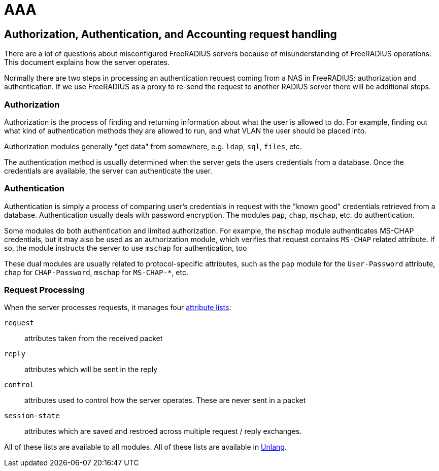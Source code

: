 = AAA

== Authorization, Authentication, and Accounting request handling

There are a lot of questions about misconfigured FreeRADIUS servers
because of misunderstanding of FreeRADIUS operations. This document
explains how the server operates.

Normally there are two steps in processing an authentication request
coming from a NAS in FreeRADIUS: authorization and authentication.
If we use FreeRADIUS as a proxy to re-send the request to another
RADIUS server there will be additional steps.

=== Authorization

Authorization is the process of finding and returning information
about what the user is allowed to do.  For example, finding out what
kind of authentication methods they are allowed to run, and what VLAN
the user should be placed into.

Authorization modules generally "get data" from somewhere,
e.g. `ldap`, `sql`, `files`, etc.

The authentication method is usually determined when the server gets
the users credentials from a database.  Once the credentials are
available, the server can authenticate the user.

=== Authentication

Authentication is simply a process of comparing user’s credentials in
request with the "known good" credentials retrieved from a
database. Authentication usually deals with password
encryption. The modules `pap`, `chap`, `mschap`, etc. do authentication.

Some modules do both authentication and limited authorization. For
example, the `mschap` module authenticates MS-CHAP credentials, but it
may also be used as an authorization module, which verifies that
request contains `MS-CHAP` related attribute.  If so, the module
instructs the server to use `mschap` for authentication, too

These dual modules are usually related to protocol-specific
attributes, such as the `pap` module for the `User-Password`
attribute, `chap` for `CHAP-Password`, `mschap` for `MS-CHAP-*`, etc.

=== Request Processing

When the server processes requests, it manages four
xref:unlang:list.adoc[attribute lists]:

`request`:: attributes taken from the received packet

`reply`:: attributes which will be sent in the reply

`control`:: attributes used to control how the server operates.  These are never sent in a packet

`session-state`:: attributes which are saved and restroed across multiple request / reply exchanges.

All of these lists are available to all modules.  All of these
lists are available in xref:unlang:index.adoc[Unlang].

